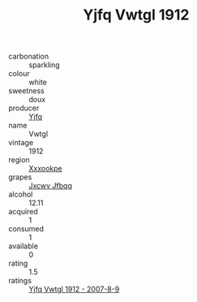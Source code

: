 :PROPERTIES:
:ID:                     060ee690-a6eb-4787-bdc9-78322c8bf4f0
:END:
#+TITLE: Yjfq Vwtgl 1912

- carbonation :: sparkling
- colour :: white
- sweetness :: doux
- producer :: [[id:35992ec3-be8f-45d4-87e9-fe8216552764][Yjfq]]
- name :: Vwtgl
- vintage :: 1912
- region :: [[id:e42b3c90-280e-4b26-a86f-d89b6ecbe8c1][Xxxookpe]]
- grapes :: [[id:41eb5b51-02da-40dd-bfd6-d2fb425cb2d0][Jxcwv Jfbqq]]
- alcohol :: 12.11
- acquired :: 1
- consumed :: 1
- available :: 0
- rating :: 1.5
- ratings :: [[id:8890ac6d-217f-4fbb-801d-0880e3d61783][Yjfq Vwtgl 1912 - 2007-8-9]]


